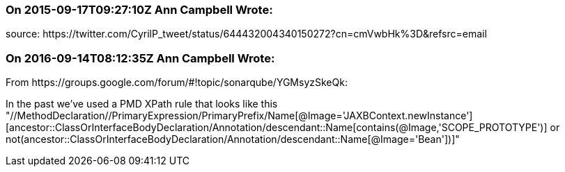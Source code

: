=== On 2015-09-17T09:27:10Z Ann Campbell Wrote:
source: \https://twitter.com/CyrilP_tweet/status/644432004340150272?cn=cmVwbHk%3D&refsrc=email

=== On 2016-09-14T08:12:35Z Ann Campbell Wrote:
From \https://groups.google.com/forum/#!topic/sonarqube/YGMsyzSkeQk:

In the past we've used a PMD XPath rule that looks like this "//MethodDeclaration//PrimaryExpression/PrimaryPrefix/Name[@Image='JAXBContext.newInstance'][ancestor::ClassOrInterfaceBodyDeclaration/Annotation/descendant::Name[contains(@Image,'SCOPE_PROTOTYPE')] or not(ancestor::ClassOrInterfaceBodyDeclaration/Annotation/descendant::Name[@Image='Bean'])]"

